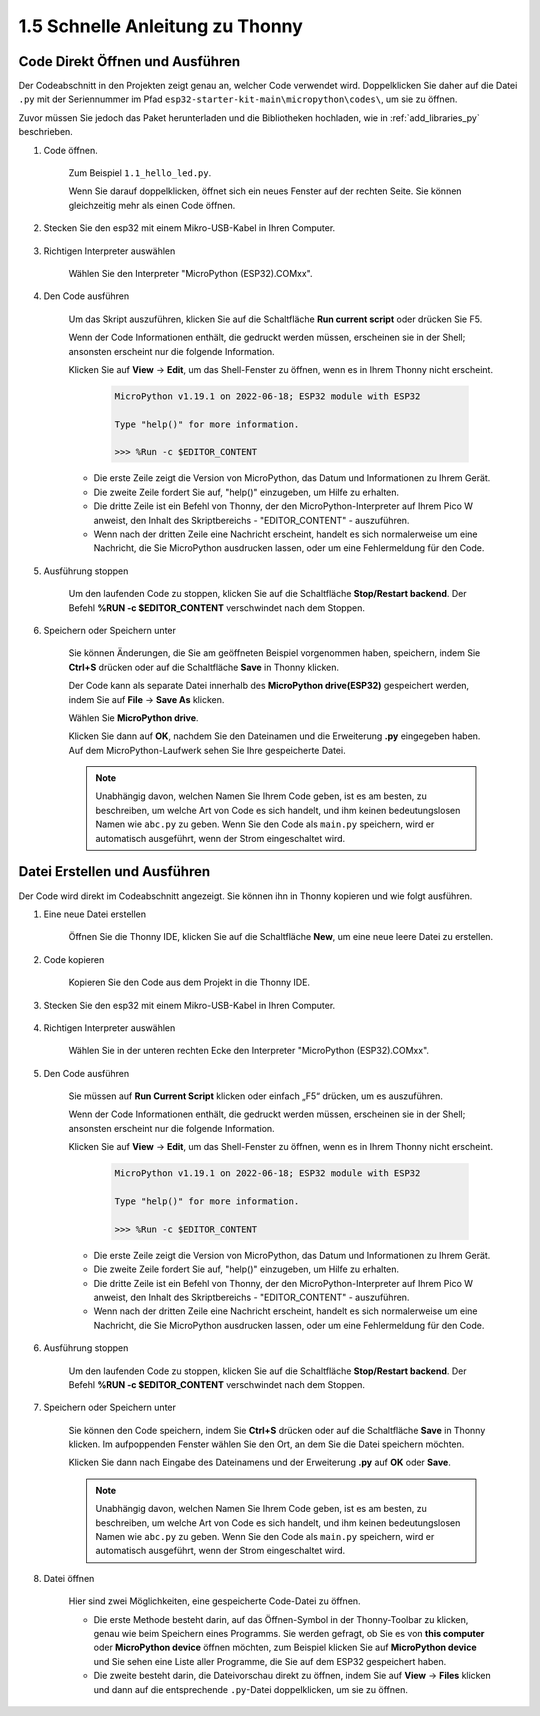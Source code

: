 1.5 Schnelle Anleitung zu Thonny
==================================

.. _open_run_code_py:

Code Direkt Öffnen und Ausführen
---------------------------------------------

Der Codeabschnitt in den Projekten zeigt genau an, welcher Code verwendet wird. Doppelklicken Sie daher auf die Datei ``.py`` mit der Seriennummer im Pfad ``esp32-starter-kit-main\micropython\codes\``, um sie zu öffnen.

Zuvor müssen Sie jedoch das Paket herunterladen und die Bibliotheken hochladen, wie in :ref:`add_libraries_py` beschrieben.

1. Code öffnen.

    Zum Beispiel ``1.1_hello_led.py``.

    Wenn Sie darauf doppelklicken, öffnet sich ein neues Fenster auf der rechten Seite. Sie können gleichzeitig mehr als einen Code öffnen.

    .. image:: img/quick_guide1.png

2. Stecken Sie den esp32 mit einem Mikro-USB-Kabel in Ihren Computer.

    .. image:: ../../img/plugin_esp32.png

3. Richtigen Interpreter auswählen

    Wählen Sie den Interpreter "MicroPython (ESP32).COMxx".

    .. image:: img/sec_inter.png

4. Den Code ausführen

    Um das Skript auszuführen, klicken Sie auf die Schaltfläche **Run current script** oder drücken Sie F5.

    .. image:: img/quick_guide2.png

    Wenn der Code Informationen enthält, die gedruckt werden müssen, erscheinen sie in der Shell; ansonsten erscheint nur die folgende Information.

    Klicken Sie auf **View** -> **Edit**, um das Shell-Fenster zu öffnen, wenn es in Ihrem Thonny nicht erscheint.

        .. code-block::

            MicroPython v1.19.1 on 2022-06-18; ESP32 module with ESP32

            Type "help()" for more information.

            >>> %Run -c $EDITOR_CONTENT

    * Die erste Zeile zeigt die Version von MicroPython, das Datum und Informationen zu Ihrem Gerät.
    * Die zweite Zeile fordert Sie auf, "help()" einzugeben, um Hilfe zu erhalten.
    * Die dritte Zeile ist ein Befehl von Thonny, der den MicroPython-Interpreter auf Ihrem Pico W anweist, den Inhalt des Skriptbereichs - "EDITOR_CONTENT" - auszuführen.
    * Wenn nach der dritten Zeile eine Nachricht erscheint, handelt es sich normalerweise um eine Nachricht, die Sie MicroPython ausdrucken lassen, oder um eine Fehlermeldung für den Code.


5. Ausführung stoppen

    .. image:: img/quick_guide3.png

    Um den laufenden Code zu stoppen, klicken Sie auf die Schaltfläche **Stop/Restart backend**. Der Befehl **%RUN -c $EDITOR_CONTENT** verschwindet nach dem Stoppen.

6. Speichern oder Speichern unter

    Sie können Änderungen, die Sie am geöffneten Beispiel vorgenommen haben, speichern, indem Sie **Ctrl+S** drücken oder auf die Schaltfläche **Save** in Thonny klicken.

    Der Code kann als separate Datei innerhalb des **MicroPython drive(ESP32)** gespeichert werden, indem Sie auf **File** -> **Save As** klicken.

    .. image:: img/quick_guide4.png

    Wählen Sie **MicroPython drive**.

    .. image:: img/quick_guide5.png
        
    Klicken Sie dann auf **OK**, nachdem Sie den Dateinamen und die Erweiterung **.py** eingegeben haben. Auf dem MicroPython-Laufwerk sehen Sie Ihre gespeicherte Datei.

    .. image:: img/quick_guide6.png

    .. note::
        Unabhängig davon, welchen Namen Sie Ihrem Code geben, ist es am besten, zu beschreiben, um welche Art von Code es sich handelt, und ihm keinen bedeutungslosen Namen wie ``abc.py`` zu geben.
        Wenn Sie den Code als ``main.py`` speichern, wird er automatisch ausgeführt, wenn der Strom eingeschaltet wird.


Datei Erstellen und Ausführen
-----------------------------

Der Code wird direkt im Codeabschnitt angezeigt. Sie können ihn in Thonny kopieren und wie folgt ausführen.

1. Eine neue Datei erstellen

    Öffnen Sie die Thonny IDE, klicken Sie auf die Schaltfläche **New**, um eine neue leere Datei zu erstellen.

    .. image:: img/quick_guide7.png

2. Code kopieren

    Kopieren Sie den Code aus dem Projekt in die Thonny IDE.

    .. image:: img/quick_guide8.png

3. Stecken Sie den esp32 mit einem Mikro-USB-Kabel in Ihren Computer.

    .. image:: ../../img/plugin_esp32.png

4. Richtigen Interpreter auswählen

    Wählen Sie in der unteren rechten Ecke den Interpreter "MicroPython (ESP32).COMxx".

    .. image:: img/sec_inter.png

5. Den Code ausführen

    Sie müssen auf **Run Current Script** klicken oder einfach „F5“ drücken, um es auszuführen.

    .. image:: img/quick_guide9.png

    Wenn der Code Informationen enthält, die gedruckt werden müssen, erscheinen sie in der Shell; ansonsten erscheint nur die folgende Information.

    Klicken Sie auf **View** -> **Edit**, um das Shell-Fenster zu öffnen, wenn es in Ihrem Thonny nicht erscheint.

        .. code-block::

            MicroPython v1.19.1 on 2022-06-18; ESP32 module with ESP32

            Type "help()" for more information.

            >>> %Run -c $EDITOR_CONTENT

    * Die erste Zeile zeigt die Version von MicroPython, das Datum und Informationen zu Ihrem Gerät.
    * Die zweite Zeile fordert Sie auf, "help()" einzugeben, um Hilfe zu erhalten.
    * Die dritte Zeile ist ein Befehl von Thonny, der den MicroPython-Interpreter auf Ihrem Pico W anweist, den Inhalt des Skriptbereichs - "EDITOR_CONTENT" - auszuführen.
    * Wenn nach der dritten Zeile eine Nachricht erscheint, handelt es sich normalerweise um eine Nachricht, die Sie MicroPython ausdrucken lassen, oder um eine Fehlermeldung für den Code.


6. Ausführung stoppen

    .. image:: img/quick_guide3.png

    Um den laufenden Code zu stoppen, klicken Sie auf die Schaltfläche **Stop/Restart backend**. Der Befehl **%RUN -c $EDITOR_CONTENT** verschwindet nach dem Stoppen.

7. Speichern oder Speichern unter

    Sie können den Code speichern, indem Sie **Ctrl+S** drücken oder auf die Schaltfläche **Save** in Thonny klicken. Im aufpoppenden Fenster wählen Sie den Ort, an dem Sie die Datei speichern möchten.

    .. image:: img/quick_guide5.png
        
    Klicken Sie dann nach Eingabe des Dateinamens und der Erweiterung **.py** auf **OK** oder **Save**.

    .. image:: img/quick_guide6.png

    .. note::
        Unabhängig davon, welchen Namen Sie Ihrem Code geben, ist es am besten, zu beschreiben, um welche Art von Code es sich handelt, und ihm keinen bedeutungslosen Namen wie ``abc.py`` zu geben.
        Wenn Sie den Code als ``main.py`` speichern, wird er automatisch ausgeführt, wenn der Strom eingeschaltet wird.

8. Datei öffnen

    Hier sind zwei Möglichkeiten, eine gespeicherte Code-Datei zu öffnen.

    * Die erste Methode besteht darin, auf das Öffnen-Symbol in der Thonny-Toolbar zu klicken, genau wie beim Speichern eines Programms. Sie werden gefragt, ob Sie es von **this computer** oder **MicroPython device** öffnen möchten, zum Beispiel klicken Sie auf **MicroPython device** und Sie sehen eine Liste aller Programme, die Sie auf dem ESP32 gespeichert haben.
    * Die zweite besteht darin, die Dateivorschau direkt zu öffnen, indem Sie auf **View** -> **Files** klicken und dann auf die entsprechende ``.py``-Datei doppelklicken, um sie zu öffnen.

